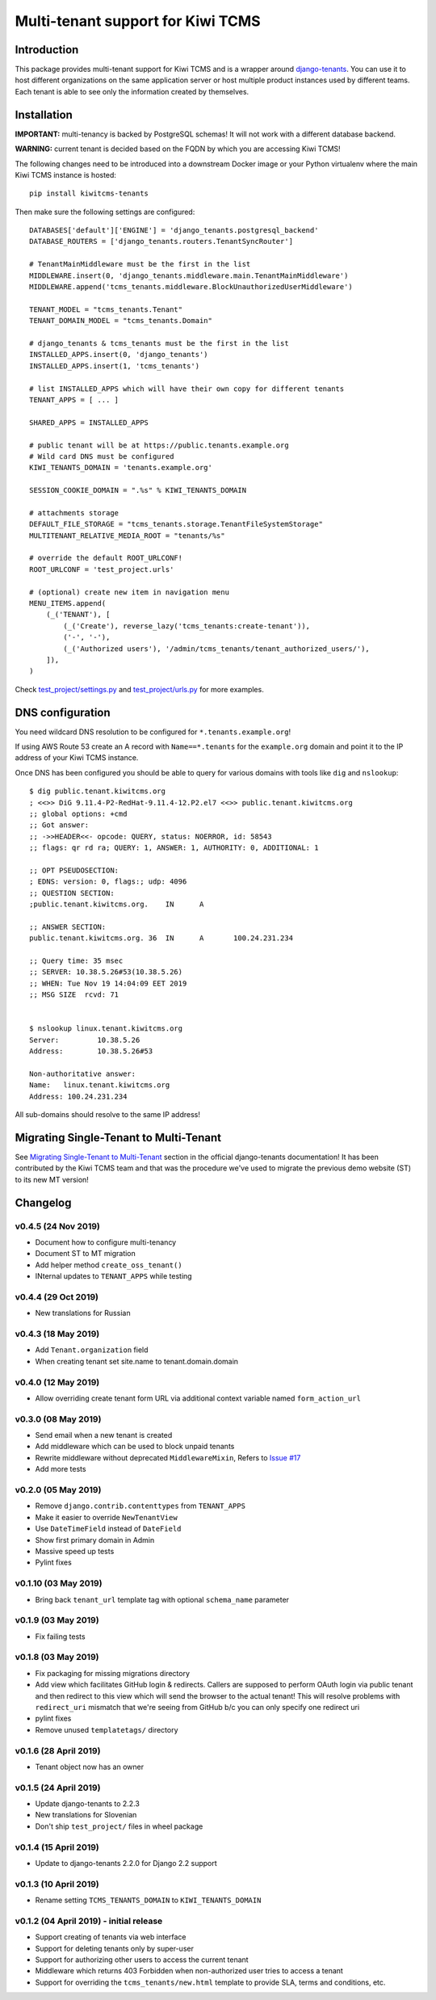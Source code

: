 Multi-tenant support for Kiwi TCMS
==================================

.. image:: https://travis-ci.org/kiwitcms/tenants.svg?branch=master
    :target: https://travis-ci.org/kiwitcms/tenants

.. image:: https://coveralls.io/repos/github/kiwitcms/tenants/badge.svg?branch=master
   :target: https://coveralls.io/github/kiwitcms/tenants?branch=master

.. image:: https://pyup.io/repos/github/kiwitcms/tenants/shield.svg
    :target: https://pyup.io/repos/github/kiwitcms/tenants/
    :alt: Python updates

.. image:: https://d322cqt584bo4o.cloudfront.net/kiwitcms-tenants/localized.svg
   :target: https://crowdin.com/project/kiwitcms-tenants
   :alt: Translate

.. image:: https://opencollective.com/kiwitcms/tiers/sponsor/badge.svg?label=sponsors&color=brightgreen
   :target: https://opencollective.com/kiwitcms#contributors
   :alt: Become a sponsor


Introduction
------------

This package provides multi-tenant support for Kiwi TCMS and is a wrapper
around `django-tenants <https://github.com/tomturner/django-tenants>`_.
You can use it to host different organizations on the same application server or host
multiple product instances used by different teams. Each tenant is able to see
only the information created by themselves.


Installation
------------

**IMPORTANT:** multi-tenancy is backed by PostgreSQL schemas! It will not work
with a different database backend.

**WARNING:** current tenant is decided based on the FQDN by which you
are accessing Kiwi TCMS!

The following changes need to be introduced into a downstream Docker image or
your Python virtualenv where the main Kiwi TCMS instance is hosted::

    pip install kiwitcms-tenants

Then make sure the following settings are configured::

    DATABASES['default']['ENGINE'] = 'django_tenants.postgresql_backend'
    DATABASE_ROUTERS = ['django_tenants.routers.TenantSyncRouter']

    # TenantMainMiddleware must be the first in the list
    MIDDLEWARE.insert(0, 'django_tenants.middleware.main.TenantMainMiddleware')
    MIDDLEWARE.append('tcms_tenants.middleware.BlockUnauthorizedUserMiddleware')

    TENANT_MODEL = "tcms_tenants.Tenant"
    TENANT_DOMAIN_MODEL = "tcms_tenants.Domain"

    # django_tenants & tcms_tenants must be the first in the list
    INSTALLED_APPS.insert(0, 'django_tenants')
    INSTALLED_APPS.insert(1, 'tcms_tenants')

    # list INSTALLED_APPS which will have their own copy for different tenants
    TENANT_APPS = [ ... ]

    SHARED_APPS = INSTALLED_APPS

    # public tenant will be at https://public.tenants.example.org
    # Wild card DNS must be configured
    KIWI_TENANTS_DOMAIN = 'tenants.example.org'

    SESSION_COOKIE_DOMAIN = ".%s" % KIWI_TENANTS_DOMAIN

    # attachments storage
    DEFAULT_FILE_STORAGE = "tcms_tenants.storage.TenantFileSystemStorage"
    MULTITENANT_RELATIVE_MEDIA_ROOT = "tenants/%s"

    # override the default ROOT_URLCONF!
    ROOT_URLCONF = 'test_project.urls'

    # (optional) create new item in navigation menu
    MENU_ITEMS.append(
        (_('TENANT'), [
            (_('Create'), reverse_lazy('tcms_tenants:create-tenant')),
            ('-', '-'),
            (_('Authorized users'), '/admin/tcms_tenants/tenant_authorized_users/'),
        ]),
    )

Check
`test_project/settings.py <https://github.com/kiwitcms/tenants/blob/master/test_project/settings.py>`_
and `test_project/urls.py <https://github.com/kiwitcms/tenants/blob/master/test_project/urls.py>`_
for more examples.


DNS configuration
-----------------

You need wildcard DNS resolution to be configured for ``*.tenants.example.org``!

If using AWS Route 53 create an A record with ``Name==*.tenants`` for the
``example.org`` domain and point it to the IP address of your Kiwi TCMS instance.

Once DNS has been configured you should be able to query for various domains with
tools like ``dig`` and ``nslookup``::

    $ dig public.tenant.kiwitcms.org
    ; <<>> DiG 9.11.4-P2-RedHat-9.11.4-12.P2.el7 <<>> public.tenant.kiwitcms.org
    ;; global options: +cmd
    ;; Got answer:
    ;; ->>HEADER<<- opcode: QUERY, status: NOERROR, id: 58543
    ;; flags: qr rd ra; QUERY: 1, ANSWER: 1, AUTHORITY: 0, ADDITIONAL: 1

    ;; OPT PSEUDOSECTION:
    ; EDNS: version: 0, flags:; udp: 4096
    ;; QUESTION SECTION:
    ;public.tenant.kiwitcms.org.    IN      A

    ;; ANSWER SECTION:
    public.tenant.kiwitcms.org. 36  IN      A       100.24.231.234

    ;; Query time: 35 msec
    ;; SERVER: 10.38.5.26#53(10.38.5.26)
    ;; WHEN: Tue Nov 19 14:04:09 EET 2019
    ;; MSG SIZE  rcvd: 71


    $ nslookup linux.tenant.kiwitcms.org
    Server:         10.38.5.26
    Address:        10.38.5.26#53

    Non-authoritative answer:
    Name:   linux.tenant.kiwitcms.org
    Address: 100.24.231.234


All sub-domains should resolve to the same IP address!


Migrating Single-Tenant to Multi-Tenant
---------------------------------------

See `Migrating Single-Tenant to Multi-Tenant
<https://django-tenants.readthedocs.io/en/latest/use.html#migrating-single-tenant-to-multi-tenant>`_
section in the official django-tenants documentation! It has been contributed by the Kiwi TCMS
team and that was the procedure we've used to migrate the previous demo website (ST) to
its new MT version!


Changelog
---------


v0.4.5 (24 Nov 2019)
~~~~~~~~~~~~~~~~~~~~

- Document how to configure multi-tenancy
- Document ST to MT migration
- Add helper method ``create_oss_tenant()``
- INternal updates to ``TENANT_APPS`` while testing


v0.4.4 (29 Oct 2019)
~~~~~~~~~~~~~~~~~~~~

- New translations for Russian


v0.4.3 (18 May 2019)
~~~~~~~~~~~~~~~~~~~~

- Add ``Tenant.organization`` field
- When creating tenant set site.name to tenant.domain.domain


v0.4.0 (12 May 2019)
~~~~~~~~~~~~~~~~~~~~

- Allow overriding create tenant form URL via additional
  context variable named ``form_action_url``


v0.3.0 (08 May 2019)
~~~~~~~~~~~~~~~~~~~~

- Send email when a new tenant is created
- Add middleware which can be used to block unpaid tenants
- Rewrite middleware without deprecated ``MiddlewareMixin``, Refers to
  `Issue #17 <https://github.com/kiwitcms/tenants/issues/17>`_
- Add more tests

v0.2.0 (05 May 2019)
~~~~~~~~~~~~~~~~~~~~

- Remove ``django.contrib.contenttypes`` from ``TENANT_APPS``
- Make it easier to override ``NewTenantView``
- Use ``DateTimeField`` instead of ``DateField``
- Show first primary domain in Admin
- Massive speed up tests
- Pylint fixes


v0.1.10 (03 May 2019)
~~~~~~~~~~~~~~~~~~~~~

- Bring back ``tenant_url`` template tag with optional
  ``schema_name`` parameter


v0.1.9 (03 May 2019)
~~~~~~~~~~~~~~~~~~~~

- Fix failing tests


v0.1.8 (03 May 2019)
~~~~~~~~~~~~~~~~~~~~

- Fix packaging for missing migrations directory
- Add view which facilitates GitHub login & redirects.
  Callers are supposed to perform OAuth login via public tenant and then
  redirect to this view which will send the browser to the actual tenant!
  This will resolve problems with ``redirect_uri`` mismatch that we're
  seeing from GitHub b/c you can only specify one redirect uri
- pylint fixes
- Remove unused ``templatetags/`` directory


v0.1.6 (28 April 2019)
~~~~~~~~~~~~~~~~~~~~~~

- Tenant object now has an owner


v0.1.5 (24 April 2019)
~~~~~~~~~~~~~~~~~~~~~~

- Update django-tenants to 2.2.3
- New translations for Slovenian
- Don't ship ``test_project/`` files in wheel package


v0.1.4 (15 April 2019)
~~~~~~~~~~~~~~~~~~~~~~

- Update to django-tenants 2.2.0 for Django 2.2 support


v0.1.3 (10 April 2019)
~~~~~~~~~~~~~~~~~~~~~~

- Rename setting ``TCMS_TENANTS_DOMAIN`` to ``KIWI_TENANTS_DOMAIN``


v0.1.2 (04 April 2019) - initial release
~~~~~~~~~~~~~~~~~~~~~~~~~~~~~~~~~~~~~~~~

- Support creating of tenants via web interface
- Support for deleting tenants only by super-user
- Support for authorizing other users to access the current tenant
- Middleware which returns 403 Forbidden when non-authorized user
  tries to access a tenant
- Support for overriding the ``tcms_tenants/new.html`` template to
  provide SLA, terms and conditions, etc.
